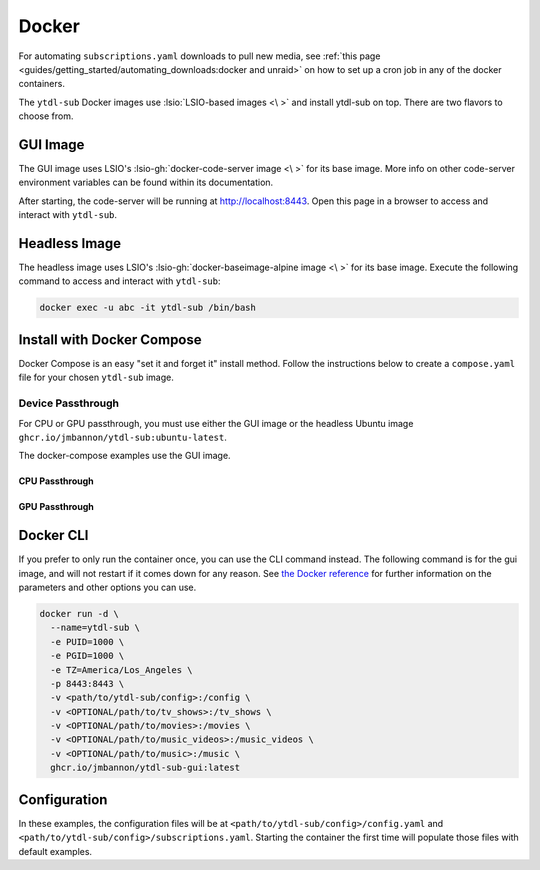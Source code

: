 ======
Docker
======

For automating ``subscriptions.yaml`` downloads to pull new media, see :ref:`this page <guides/getting_started/automating_downloads:docker and unraid>` on how to set up a cron job in any of the docker containers.

The ``ytdl-sub`` Docker images use :lsio:`LSIO-based images <\ >` and install ytdl-sub on top. There are two flavors to choose from.

.. margin:: 

  .. tip:: 

    The recommended docker image is the GUI image.

    :ref:`Docker Compose <guides/install/docker:install with docker compose>` is the recommended way of setting up a ``ytdl-sub`` docker container.

GUI Image
---------

The GUI image uses LSIO's :lsio-gh:`docker-code-server image <\ >` for its base image. More info on other code-server environment variables can be found within its documentation.

After starting, the code-server will be running at http://localhost:8443. Open this page in a browser to access and interact with ``ytdl-sub``.

Headless Image
--------------

The headless image uses LSIO's :lsio-gh:`docker-baseimage-alpine image <\ >` for its base image. Execute the following command to access and interact with ``ytdl-sub``:

.. code-block:: bash

  docker exec -u abc -it ytdl-sub /bin/bash

Install with Docker Compose
---------------------------

Docker Compose is an easy "set it and forget it" install method. Follow the instructions below to create a ``compose.yaml`` file for your chosen ``ytdl-sub`` image.

.. margin:: 

  .. important:: 

    Set the PUID and PGID to the UID and GID associated with the user you want to own the downloaded files. Setting these values to root UID and GID may create issues with your media managers.

.. tab-set:: 

  .. tab-item:: GUI Image

    .. code-block:: yaml
      :caption: compose.yaml

      services:
        ytdl-sub:
          image: ghcr.io/jmbannon/ytdl-sub-gui:latest
          container_name: ytdl-sub
          environment:
            - PUID=1000
            - PGID=1000
            - TZ=America/Los_Angeles
          volumes:
            - <path/to/ytdl-sub/config>:/config
            - <path/to/tv_shows>:/tv_shows  # optional
            - <path/to/movies>:/movies  # optional
            - <path/to/music_videos>:/music_videos  # optional
            - <path/to/music>:/music  # optional
          ports:
            - 8443:8443
          restart: unless-stopped

  .. tab-item:: Headless Image

    .. code-block:: yaml
      :caption: compose.yaml

      services:
        ytdl-sub:
          image: ghcr.io/jmbannon/ytdl-sub:latest
          container_name: ytdl-sub
          environment:
            - PUID=1000
            - PGID=1000
            - TZ=America/Los_Angeles
          volumes:
            - <path/to/ytdl-sub/config>:/config
            - <path/to/tv_shows>:/tv_shows  # optional
            - <path/to/movies>:/movies  # optional
            - <path/to/music_videos>:/music_videos  # optional
            - <path/to/music>:/music  # optional
          restart: unless-stopped

Device Passthrough
~~~~~~~~~~~~~~~~~~~
For CPU or GPU passthrough, you must use either the GUI image or the headless Ubuntu image
``ghcr.io/jmbannon/ytdl-sub:ubuntu-latest``.

The docker-compose examples use the GUI image.

CPU Passthrough
^^^^^^^^^^^^^^^

.. code-block:: yaml
  :emphasize-lines: 5-6
  :caption: compose.yaml

  services:
    ytdl-sub:
      image: ghcr.io/jmbannon/ytdl-sub-gui:latest
      container_name: ytdl-sub
      devices:
        - /dev/dri:/dev/dri  # CPU passthrough
      restart: unless-stopped

GPU Passthrough
^^^^^^^^^^^^^^^

.. Awe

.. code-block:: yaml
  :caption: compose.yaml
  :emphasize-lines: 5-13

  services:
    ytdl-sub:
      image: ghcr.io/jmbannon/ytdl-sub-gui:latest
      container_name: ytdl-sub
      environment:
      - ..
      - NVIDIA_DRIVER_CAPABILITIES=all  # Nvidia ENV args
      - NVIDIA_VISIBLE_DEVICES=all
      deploy:
        resources:
          reservations:
            devices:
              - capabilities: ["gpu"]  # GPU passthrough
      restart: unless-stopped

Docker CLI
----------

If you prefer to only run the container once, you can use the CLI command instead. The following command is for the gui image, and will not restart if it comes down for any reason. See `the Docker reference <https://docs.docker.com/engine/reference/run/>`_ for further information on the parameters and other options you can use.

.. code-block:: bash

  docker run -d \
    --name=ytdl-sub \
    -e PUID=1000 \
    -e PGID=1000 \
    -e TZ=America/Los_Angeles \
    -p 8443:8443 \
    -v <path/to/ytdl-sub/config>:/config \
    -v <OPTIONAL/path/to/tv_shows>:/tv_shows \
    -v <OPTIONAL/path/to/movies>:/movies \
    -v <OPTIONAL/path/to/music_videos>:/music_videos \
    -v <OPTIONAL/path/to/music>:/music \
    ghcr.io/jmbannon/ytdl-sub-gui:latest

Configuration
-------------

In these examples, the configuration files will be at
``<path/to/ytdl-sub/config>/config.yaml`` and
``<path/to/ytdl-sub/config>/subscriptions.yaml``. Starting the container the first time
will populate those files with default examples.
